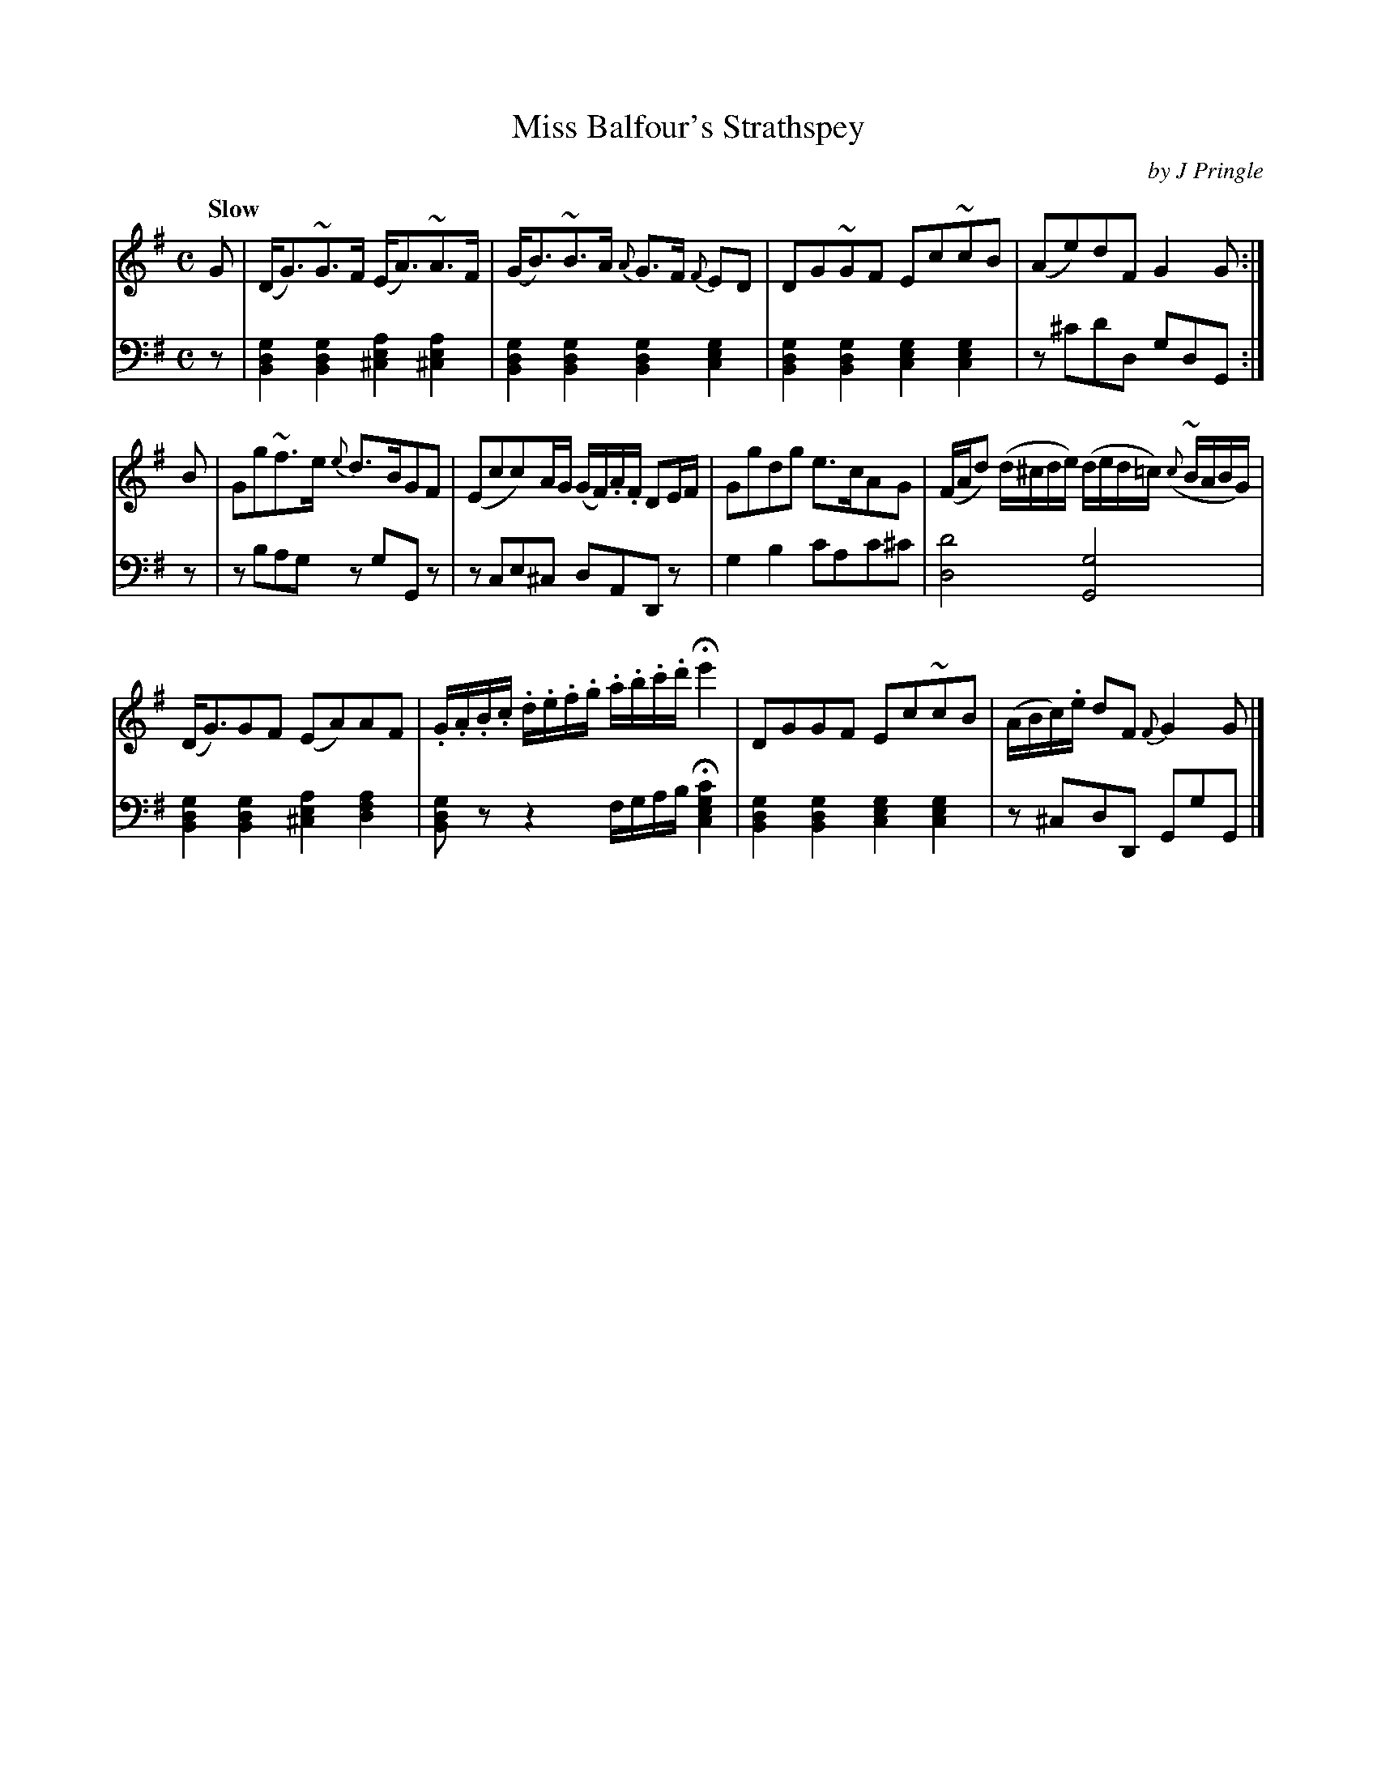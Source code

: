 X: 292
T: Miss Balfour's Strathspey
C: by J Pringle
B: John Pringle "Collection of Reels Strathspeys & Jigs", 1801 p.29#2
Z: 2011 John Chambers <jc:trillian.mit.edu>
Q: "Slow"
R: strathspey
M: C
L: 1/8
K: G
V: 1
G |\
(D<G)~G>F (E<A)~A>F | (G<B)~B>A {A}G>F {F}ED |\
DG~GF Ec~cB | (Ae)dF G2G :|
B |\
Gg~f>e {e}d>BGF | (Ecc)A/G/ (G/F/).A/.F/ DE/F/ |\
Ggdg e>cAG | (F/A/d) (d/^c/d/e/) (d/e/d/=c/) ({c}~B/A/B/G/) |
(D<G)GF (EA)AF | .G/.A/.B/.c/ .d/.e/.f/.g/ .a/.b/.c'/.d'/ He'2 |\
DGGF Ec~cB | (A/B/c/).e/ dF {F}G2 G |]
V: 2 clef=bass middle=d
z |\
[g2d2B2][g2d2B2] [a2e2^c2][a2e2^c2] | [g2d2B2][g2d2B2] [g2d2B2][g2e2c2] |\
[g2d2B2][g2d2B2] [g2e2c2][g2e2c2] | z^c'd'd gdG :|
z |\
zbag zgGz | zce^c dADz |\
g2b2 c'ac'^c' | [d'4d4] [g4G4] | 
[g2d2B2][g2d2B2] [a2e2^c2][a2f2d2] | [gdB]zz2 f/g/a/b/ H[c'2g2e2c2] |\
[g2d2B2][g2d2B2] [g2e2c2][g2e2c2] | z^cdD GgG |]
